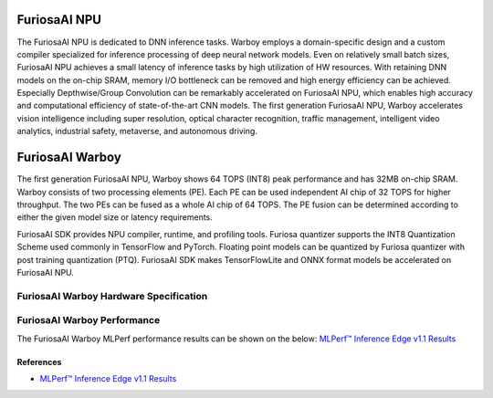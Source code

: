 **********************************
FuriosaAI NPU
**********************************

The FuriosaAI NPU is dedicated to DNN inference tasks. Warboy employs a domain-specific design and a custom compiler
specialized for inference processing of deep neural network models. Even on relatively small batch sizes, FuriosaAI
NPU achieves a small latency of inference tasks by high utilization of HW resources. With retaining DNN models on the
on-chip SRAM, memory I/O bottleneck can be removed and high energy efficiency can be achieved. Especially
Depthwise/Group Convolution can be remarkably accelerated on FuriosaAI NPU, which enables high accuracy and
computational efficiency of state-of-the-art CNN models. The first generation FuriosaAI NPU, Warboy accelerates
vision intelligence including super resolution, optical character recognition, traffic management, intelligent video
analytics, industrial safety, metaverse, and autonomous driving.

.. _IntroToWarboy:

**********************************
FuriosaAI Warboy
**********************************

The first generation FuriosaAI NPU, Warboy shows 64 TOPS (INT8) peak performance and has 32MB on-chip SRAM.
Warboy consists of two processing elements (PE). Each PE can be used independent AI chip of 32 TOPS for higher throughput.
The two PEs can be fused as a whole AI chip of 64 TOPS.
The PE fusion can be determined according to either the given model size or latency requirements.

FuriosaAI SDK provides NPU compiler, runtime, and profiling tools.
Furiosa quantizer supports the INT8 Quantization Scheme used commonly in TensorFlow and PyTorch.
Floating point models can be quantized by Furiosa quantizer with post training quantization (PTQ).
FuriosaAI SDK makes TensorFlowLite and ONNX format models be accelerated on FuriosaAI NPU.

FuriosaAI Warboy Hardware Specification
----------------------------------

.. figure:: ../../../imgs/warboy_spec.png
  :alt: Warboy Hardware Specification
  :class: with-shadow
  :align: center

FuriosaAI Warboy Performance
------------------------------
The FuriosaAI Warboy MLPerf performance results can be shown on the below:
`MLPerf™ Inference Edge v1.1 Results <https://mlcommons.org/en/inference-edge-11/>`_

References
=================================
* `MLPerf™ Inference Edge v1.1 Results <https://mlcommons.org/en/inference-edge-11/>`_